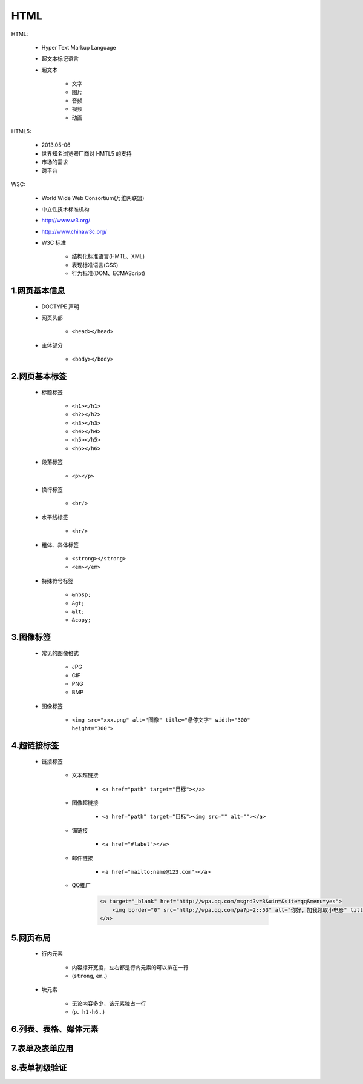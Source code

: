 
HTML
==========

HTML:

    - Hyper Text Markup Language
    - 超文本标记语言
    - 超文本

        - 文字
        - 图片
        - 音频
        - 视频
        - 动画

HTML5:

    - 2013.05-06
    - 世界知名浏览器厂商对 HMTL5 的支持
    - 市场的需求
    - 跨平台

W3C:

    - World Wide Web Consortium(万维网联盟)
    - 中立性技术标准机构
    - http://www.w3.org/
    - http://www.chinaw3c.org/
    - W3C 标准

        - 结构化标准语言(HMTL、XML)
        - 表现标准语言(CSS)
        - 行为标准(DOM、ECMAScript)

1.网页基本信息
-------------------------

    - DOCTYPE 声明

    - 网页头部

        - ``<head></head>``

    - 主体部分

        - ``<body></body>``


2.网页基本标签
-------------------------

    - 标题标签

        - ``<h1></h1>``
        - ``<h2></h2>``
        - ``<h3></h3>``
        - ``<h4></h4>``
        - ``<h5></h5>``
        - ``<h6></h6>``

    - 段落标签

        - ``<p></p>``

    - 换行标签

        - ``<br/>``

    - 水平线标签

        - ``<hr/>``

    - 粗体、斜体标签

        - ``<strong></strong>``
        - ``<em></em>``

    - 特殊符号标签

        - ``&nbsp;``
        - ``&gt;``
        - ``&lt;``
        - ``&copy;``

3.图像标签
-------------------------

    - 常见的图像格式

        - JPG
        - GIF
        - PNG
        - BMP

    - 图像标签

        - ``<img src="xxx.png" alt="图像" title="悬停文字" width="300" height="300">``

4.超链接标签
-------------------------

    - 链接标签
        
        - 文本超链接

            - ``<a href="path" target="目标"></a>``

        - 图像超链接

            - ``<a href="path" target="目标"><img src="" alt=""></a>``

        - 锚链接

            - ``<a href="#label"></a>``
        
        - 邮件链接

            - ``<a href="mailto:name@123.com"></a>``

        - QQ推广

            .. code-block:: html
            
                <a target="_blank" href="http://wpa.qq.com/msgrd?v=3&uin=&site=qq&menu=yes">
                    <img border="0" src="http://wpa.qq.com/pa?p=2::53" alt="你好，加我领取小电影" title="你好，加我领取小电影"/>
                </a>

5.网页布局
-------------------------

    - 行内元素

        - 内容撑开宽度，左右都是行内元素的可以排在一行
        - (``strong``, ``em``..)

    - 块元素

        - 无论内容多少，该元素独占一行
        - (``p``、``h1-h6``...)



6.列表、表格、媒体元素
-------------------------


7.表单及表单应用
-------------------------



8.表单初级验证
-------------------------